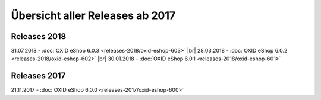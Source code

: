 ﻿Übersicht aller Releases ab 2017
================================

Releases 2018
-------------
31.07.2018 - :doc:`OXID eShop 6.0.3 <releases-2018/oxid-eshop-603>` |br|
28.03.2018 - :doc:`OXID eShop 6.0.2 <releases-2018/oxid-eshop-602>` |br|
30.01.2018 - :doc:`OXID eShop 6.0.1 <releases-2018/oxid-eshop-601>`

Releases 2017
-------------
21.11.2017 - :doc:`OXID eShop 6.0.0 <releases-2017/oxid-eshop-600>`

.. Intern: oxbabe, Status: